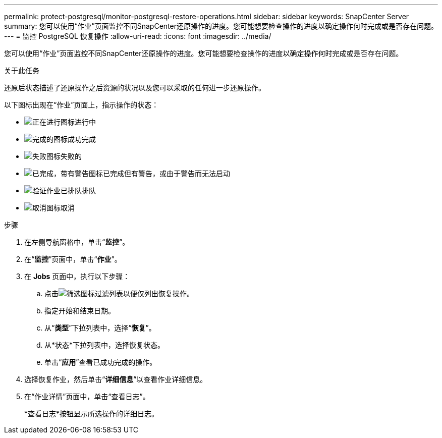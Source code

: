 ---
permalink: protect-postgresql/monitor-postgresql-restore-operations.html 
sidebar: sidebar 
keywords: SnapCenter Server 
summary: 您可以使用“作业”页面监控不同SnapCenter还原操作的进度。您可能想要检查操作的进度以确定操作何时完成或是否存在问题。 
---
= 监控 PostgreSQL 恢复操作
:allow-uri-read: 
:icons: font
:imagesdir: ../media/


[role="lead"]
您可以使用“作业”页面监控不同SnapCenter还原操作的进度。您可能想要检查操作的进度以确定操作何时完成或是否存在问题。

.关于此任务
还原后状态描述了还原操作之后资源的状况以及您可以采取的任何进一步还原操作。

以下图标出现在“作业”页面上，指示操作的状态：

* image:../media/progress_icon.gif["正在进行图标"]进行中
* image:../media/success_icon.gif["完成的图标"]成功完成
* image:../media/failed_icon.gif["失败图标"]失败的
* image:../media/warning_icon.gif["已完成，带有警告图标"]已完成但有警告，或由于警告而无法启动
* image:../media/verification_job_in_queue.gif["验证作业已排队"]排队
* image:../media/cancel_icon.gif["取消图标"]取消


.步骤
. 在左侧导航窗格中，单击“*监控*”。
. 在“*监控*”页面中，单击“*作业*”。
. 在 *Jobs* 页面中，执行以下步骤：
+
.. 点击image:../media/filter_icon.gif["筛选图标"]过滤列表以便仅列出恢复操作。
.. 指定开始和结束日期。
.. 从“*类型*”下拉列表中，选择“*恢复*”。
.. 从*状态*下拉列表中，选择恢复状态。
.. 单击“*应用*”查看已成功完成的操作。


. 选择恢复作业，然后单击“*详细信息*”以查看作业详细信息。
. 在“作业详情”页面中，单击“查看日志”。
+
*查看日志*按钮显示所选操作的详细日志。



